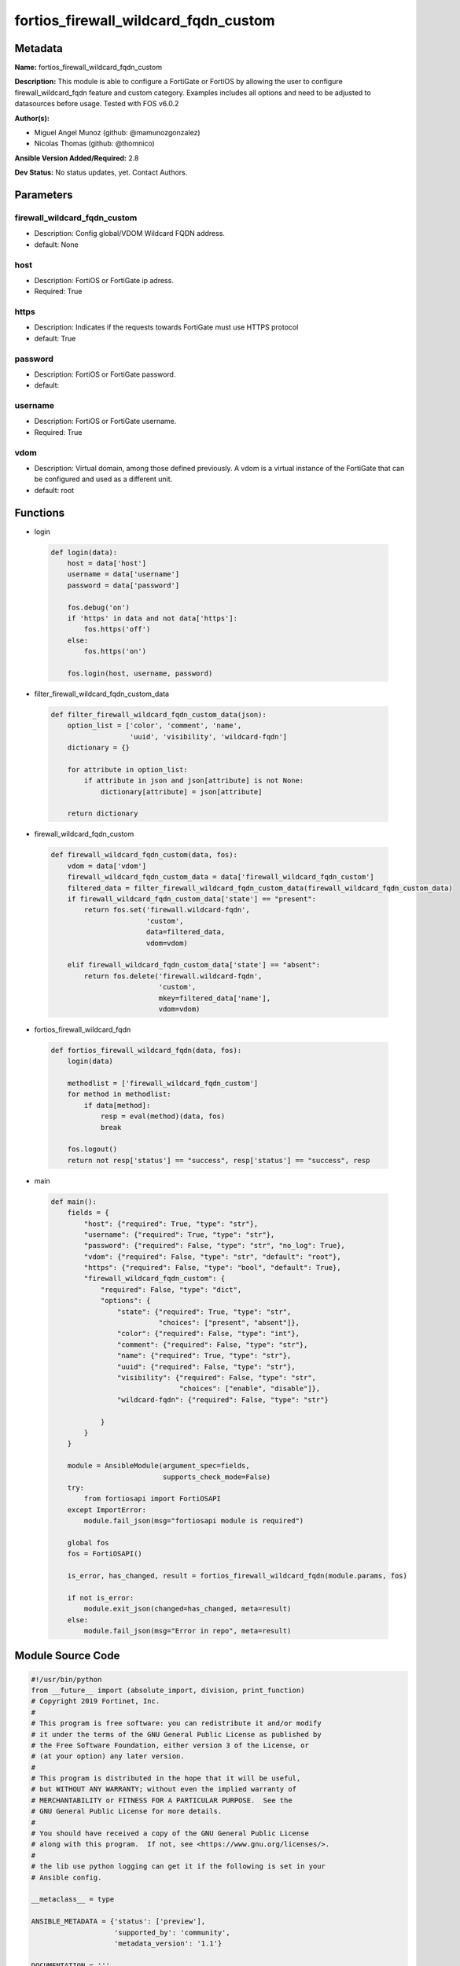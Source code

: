 =====================================
fortios_firewall_wildcard_fqdn_custom
=====================================


Metadata
--------




**Name:** fortios_firewall_wildcard_fqdn_custom

**Description:** This module is able to configure a FortiGate or FortiOS by allowing the user to configure firewall_wildcard_fqdn feature and custom category. Examples includes all options and need to be adjusted to datasources before usage. Tested with FOS v6.0.2


**Author(s):** 

- Miguel Angel Munoz (github: @mamunozgonzalez)

- Nicolas Thomas (github: @thomnico)



**Ansible Version Added/Required:** 2.8

**Dev Status:** No status updates, yet. Contact Authors.

Parameters
----------

firewall_wildcard_fqdn_custom
+++++++++++++++++++++++++++++

- Description: Config global/VDOM Wildcard FQDN address.

  

- default: None

host
++++

- Description: FortiOS or FortiGate ip adress.

  

- Required: True

https
+++++

- Description: Indicates if the requests towards FortiGate must use HTTPS protocol

  

- default: True

password
++++++++

- Description: FortiOS or FortiGate password.

  

- default: 

username
++++++++

- Description: FortiOS or FortiGate username.

  

- Required: True

vdom
++++

- Description: Virtual domain, among those defined previously. A vdom is a virtual instance of the FortiGate that can be configured and used as a different unit.

  

- default: root




Functions
---------




- login

 .. code-block:: python

    def login(data):
        host = data['host']
        username = data['username']
        password = data['password']
    
        fos.debug('on')
        if 'https' in data and not data['https']:
            fos.https('off')
        else:
            fos.https('on')
    
        fos.login(host, username, password)
    
    

- filter_firewall_wildcard_fqdn_custom_data

 .. code-block:: python

    def filter_firewall_wildcard_fqdn_custom_data(json):
        option_list = ['color', 'comment', 'name',
                       'uuid', 'visibility', 'wildcard-fqdn']
        dictionary = {}
    
        for attribute in option_list:
            if attribute in json and json[attribute] is not None:
                dictionary[attribute] = json[attribute]
    
        return dictionary
    
    

- firewall_wildcard_fqdn_custom

 .. code-block:: python

    def firewall_wildcard_fqdn_custom(data, fos):
        vdom = data['vdom']
        firewall_wildcard_fqdn_custom_data = data['firewall_wildcard_fqdn_custom']
        filtered_data = filter_firewall_wildcard_fqdn_custom_data(firewall_wildcard_fqdn_custom_data)
        if firewall_wildcard_fqdn_custom_data['state'] == "present":
            return fos.set('firewall.wildcard-fqdn',
                           'custom',
                           data=filtered_data,
                           vdom=vdom)
    
        elif firewall_wildcard_fqdn_custom_data['state'] == "absent":
            return fos.delete('firewall.wildcard-fqdn',
                              'custom',
                              mkey=filtered_data['name'],
                              vdom=vdom)
    
    

- fortios_firewall_wildcard_fqdn

 .. code-block:: python

    def fortios_firewall_wildcard_fqdn(data, fos):
        login(data)
    
        methodlist = ['firewall_wildcard_fqdn_custom']
        for method in methodlist:
            if data[method]:
                resp = eval(method)(data, fos)
                break
    
        fos.logout()
        return not resp['status'] == "success", resp['status'] == "success", resp
    
    

- main

 .. code-block:: python

    def main():
        fields = {
            "host": {"required": True, "type": "str"},
            "username": {"required": True, "type": "str"},
            "password": {"required": False, "type": "str", "no_log": True},
            "vdom": {"required": False, "type": "str", "default": "root"},
            "https": {"required": False, "type": "bool", "default": True},
            "firewall_wildcard_fqdn_custom": {
                "required": False, "type": "dict",
                "options": {
                    "state": {"required": True, "type": "str",
                              "choices": ["present", "absent"]},
                    "color": {"required": False, "type": "int"},
                    "comment": {"required": False, "type": "str"},
                    "name": {"required": True, "type": "str"},
                    "uuid": {"required": False, "type": "str"},
                    "visibility": {"required": False, "type": "str",
                                   "choices": ["enable", "disable"]},
                    "wildcard-fqdn": {"required": False, "type": "str"}
    
                }
            }
        }
    
        module = AnsibleModule(argument_spec=fields,
                               supports_check_mode=False)
        try:
            from fortiosapi import FortiOSAPI
        except ImportError:
            module.fail_json(msg="fortiosapi module is required")
    
        global fos
        fos = FortiOSAPI()
    
        is_error, has_changed, result = fortios_firewall_wildcard_fqdn(module.params, fos)
    
        if not is_error:
            module.exit_json(changed=has_changed, meta=result)
        else:
            module.fail_json(msg="Error in repo", meta=result)
    
    



Module Source Code
------------------

.. code-block:: python

    #!/usr/bin/python
    from __future__ import (absolute_import, division, print_function)
    # Copyright 2019 Fortinet, Inc.
    #
    # This program is free software: you can redistribute it and/or modify
    # it under the terms of the GNU General Public License as published by
    # the Free Software Foundation, either version 3 of the License, or
    # (at your option) any later version.
    #
    # This program is distributed in the hope that it will be useful,
    # but WITHOUT ANY WARRANTY; without even the implied warranty of
    # MERCHANTABILITY or FITNESS FOR A PARTICULAR PURPOSE.  See the
    # GNU General Public License for more details.
    #
    # You should have received a copy of the GNU General Public License
    # along with this program.  If not, see <https://www.gnu.org/licenses/>.
    #
    # the lib use python logging can get it if the following is set in your
    # Ansible config.
    
    __metaclass__ = type
    
    ANSIBLE_METADATA = {'status': ['preview'],
                        'supported_by': 'community',
                        'metadata_version': '1.1'}
    
    DOCUMENTATION = '''
    ---
    module: fortios_firewall_wildcard_fqdn_custom
    short_description: Config global/VDOM Wildcard FQDN address in Fortinet's FortiOS and FortiGate.
    description:
        - This module is able to configure a FortiGate or FortiOS by
          allowing the user to configure firewall_wildcard_fqdn feature and custom category.
          Examples includes all options and need to be adjusted to datasources before usage.
          Tested with FOS v6.0.2
    version_added: "2.8"
    author:
        - Miguel Angel Munoz (@mamunozgonzalez)
        - Nicolas Thomas (@thomnico)
    notes:
        - Requires fortiosapi library developed by Fortinet
        - Run as a local_action in your playbook
    requirements:
        - fortiosapi>=0.9.8
    options:
        host:
           description:
                - FortiOS or FortiGate ip adress.
           required: true
        username:
            description:
                - FortiOS or FortiGate username.
            required: true
        password:
            description:
                - FortiOS or FortiGate password.
            default: ""
        vdom:
            description:
                - Virtual domain, among those defined previously. A vdom is a
                  virtual instance of the FortiGate that can be configured and
                  used as a different unit.
            default: root
        https:
            description:
                - Indicates if the requests towards FortiGate must use HTTPS
                  protocol
            type: bool
            default: true
        firewall_wildcard_fqdn_custom:
            description:
                - Config global/VDOM Wildcard FQDN address.
            default: null
            suboptions:
                state:
                    description:
                        - Indicates whether to create or remove the object
                    choices:
                        - present
                        - absent
                color:
                    description:
                        - GUI icon color.
                comment:
                    description:
                        - Comment.
                name:
                    description:
                        - Address name.
                    required: true
                uuid:
                    description:
                        - Universally Unique Identifier (UUID; automatically assigned but can be manually reset).
                visibility:
                    description:
                        - Enable/disable address visibility.
                    choices:
                        - enable
                        - disable
                wildcard-fqdn:
                    description:
                        - Wildcard FQDN.
    '''
    
    EXAMPLES = '''
    - hosts: localhost
      vars:
       host: "192.168.122.40"
       username: "admin"
       password: ""
       vdom: "root"
      tasks:
      - name: Config global/VDOM Wildcard FQDN address.
        fortios_firewall_wildcard_fqdn_custom:
          host:  "{{ host }}"
          username: "{{ username }}"
          password: "{{ password }}"
          vdom:  "{{ vdom }}"
          https: "False"
          firewall_wildcard_fqdn_custom:
            state: "present"
            color: "3"
            comment: "Comment."
            name: "default_name_5"
            uuid: "<your_own_value>"
            visibility: "enable"
            wildcard-fqdn: "<your_own_value>"
    '''
    
    RETURN = '''
    build:
      description: Build number of the fortigate image
      returned: always
      type: str
      sample: '1547'
    http_method:
      description: Last method used to provision the content into FortiGate
      returned: always
      type: str
      sample: 'PUT'
    http_status:
      description: Last result given by FortiGate on last operation applied
      returned: always
      type: str
      sample: "200"
    mkey:
      description: Master key (id) used in the last call to FortiGate
      returned: success
      type: str
      sample: "id"
    name:
      description: Name of the table used to fulfill the request
      returned: always
      type: str
      sample: "urlfilter"
    path:
      description: Path of the table used to fulfill the request
      returned: always
      type: str
      sample: "webfilter"
    revision:
      description: Internal revision number
      returned: always
      type: str
      sample: "17.0.2.10658"
    serial:
      description: Serial number of the unit
      returned: always
      type: str
      sample: "FGVMEVYYQT3AB5352"
    status:
      description: Indication of the operation's result
      returned: always
      type: str
      sample: "success"
    vdom:
      description: Virtual domain used
      returned: always
      type: str
      sample: "root"
    version:
      description: Version of the FortiGate
      returned: always
      type: str
      sample: "v5.6.3"
    
    '''
    
    from ansible.module_utils.basic import AnsibleModule
    
    fos = None
    
    
    def login(data):
        host = data['host']
        username = data['username']
        password = data['password']
    
        fos.debug('on')
        if 'https' in data and not data['https']:
            fos.https('off')
        else:
            fos.https('on')
    
        fos.login(host, username, password)
    
    
    def filter_firewall_wildcard_fqdn_custom_data(json):
        option_list = ['color', 'comment', 'name',
                       'uuid', 'visibility', 'wildcard-fqdn']
        dictionary = {}
    
        for attribute in option_list:
            if attribute in json and json[attribute] is not None:
                dictionary[attribute] = json[attribute]
    
        return dictionary
    
    
    def firewall_wildcard_fqdn_custom(data, fos):
        vdom = data['vdom']
        firewall_wildcard_fqdn_custom_data = data['firewall_wildcard_fqdn_custom']
        filtered_data = filter_firewall_wildcard_fqdn_custom_data(firewall_wildcard_fqdn_custom_data)
        if firewall_wildcard_fqdn_custom_data['state'] == "present":
            return fos.set('firewall.wildcard-fqdn',
                           'custom',
                           data=filtered_data,
                           vdom=vdom)
    
        elif firewall_wildcard_fqdn_custom_data['state'] == "absent":
            return fos.delete('firewall.wildcard-fqdn',
                              'custom',
                              mkey=filtered_data['name'],
                              vdom=vdom)
    
    
    def fortios_firewall_wildcard_fqdn(data, fos):
        login(data)
    
        methodlist = ['firewall_wildcard_fqdn_custom']
        for method in methodlist:
            if data[method]:
                resp = eval(method)(data, fos)
                break
    
        fos.logout()
        return not resp['status'] == "success", resp['status'] == "success", resp
    
    
    def main():
        fields = {
            "host": {"required": True, "type": "str"},
            "username": {"required": True, "type": "str"},
            "password": {"required": False, "type": "str", "no_log": True},
            "vdom": {"required": False, "type": "str", "default": "root"},
            "https": {"required": False, "type": "bool", "default": True},
            "firewall_wildcard_fqdn_custom": {
                "required": False, "type": "dict",
                "options": {
                    "state": {"required": True, "type": "str",
                              "choices": ["present", "absent"]},
                    "color": {"required": False, "type": "int"},
                    "comment": {"required": False, "type": "str"},
                    "name": {"required": True, "type": "str"},
                    "uuid": {"required": False, "type": "str"},
                    "visibility": {"required": False, "type": "str",
                                   "choices": ["enable", "disable"]},
                    "wildcard-fqdn": {"required": False, "type": "str"}
    
                }
            }
        }
    
        module = AnsibleModule(argument_spec=fields,
                               supports_check_mode=False)
        try:
            from fortiosapi import FortiOSAPI
        except ImportError:
            module.fail_json(msg="fortiosapi module is required")
    
        global fos
        fos = FortiOSAPI()
    
        is_error, has_changed, result = fortios_firewall_wildcard_fqdn(module.params, fos)
    
        if not is_error:
            module.exit_json(changed=has_changed, meta=result)
        else:
            module.fail_json(msg="Error in repo", meta=result)
    
    
    if __name__ == '__main__':
        main()


